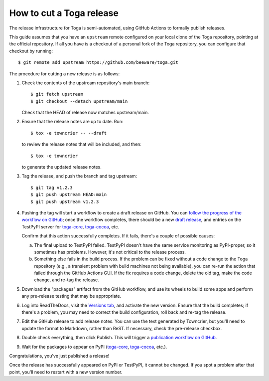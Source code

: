 =========================
How to cut a Toga release
=========================

The release infrastructure for Toga is semi-automated, using GitHub
Actions to formally publish releases.

This guide assumes that you have an ``upstream`` remote configured on your
local clone of the Toga repository, pointing at the official repository.
If all you have is a checkout of a personal fork of the Toga repository,
you can configure that checkout by running::

    $ git remote add upstream https://github.com/beeware/toga.git

The procedure for cutting a new release is as follows:

#. Check the contents of the upstream repository's main branch::

    $ git fetch upstream
    $ git checkout --detach upstream/main

   Check that the HEAD of release now matches upstream/main.

#. Ensure that the release notes are up to date. Run::

         $ tox -e towncrier -- --draft

   to review the release notes that will be included, and then::

         $ tox -e towncrier

   to generate the updated release notes.

#. Tag the release, and push the branch and tag upstream::

    $ git tag v1.2.3
    $ git push upstream HEAD:main
    $ git push upstream v1.2.3

#. Pushing the tag will start a workflow to create a draft release on GitHub.
   You can `follow the progress of the workflow on GitHub
   <https://github.com/beeware/toga/actions?query=workflow%3A%22Create+Release%22>`__;
   once the workflow completes, there should be a new `draft release
   <https://github.com/beeware/toga/releases>`__, and entries on the TestPyPI
   server for `toga-core <https://test.pypi.org/project/toga-core/>`__,
   `toga-cocoa <https://test.pypi.org/project/toga-cocoa/>`__, etc.

   Confirm that this action successfully completes. If it fails, there's a
   couple of possible causes:

   a. The final upload to TestPyPI failed. TestPyPI doesn't have the same
      service monitoring as PyPI-proper, so it sometimes has problems. However,
      it's not critical to the release process.
   b. Something else fails in the build process. If the problem can be fixed
      without a code change to the Toga repository (e.g., a transient
      problem with build machines not being available), you can re-run the
      action that failed through the GitHub Actions GUI. If the fix requires a
      code change, delete the old tag, make the code change, and re-tag the
      release.

#. Download the "packages" artifact from the GitHub workflow, and use its wheels
   to build some apps and perform any pre-release testing that may be appropriate.

#. Log into ReadTheDocs, visit the `Versions tab
   <https://readthedocs.org/projects/toga/versions/>`__, and activate the
   new version. Ensure that the build completes; if there's a problem, you
   may need to correct the build configuration, roll back and re-tag the release.

#. Edit the GitHub release to add release notes. You can use the text generated
   by Towncrier, but you'll need to update the format to Markdown, rather than
   ReST. If necessary, check the pre-release checkbox.

#. Double check everything, then click Publish. This will trigger a
   `publication workflow on GitHub
   <https://github.com/beeware/toga/actions?query=workflow%3A%22Upload+Python+Package%22>`__.

#. Wait for the packages to appear on PyPI (`toga-core
   <https://pypi.org/project/toga-core/>`__, `toga-cocoa
   <https://pypi.org/project/toga-cocoa/>`__, etc.).

Congratulations, you've just published a release!

Once the release has successfully appeared on PyPI or TestPyPI, it cannot be
changed. If you spot a problem after that point, you'll need to restart with
a new version number.
